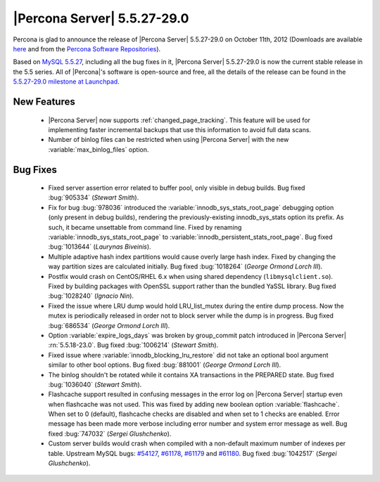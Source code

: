 .. rn:: 5.5.27-29.0

===============================
 |Percona Server| 5.5.27-29.0
===============================

Percona is glad to announce the release of |Percona Server| 5.5.27-29.0 on October 11th, 2012 (Downloads are available `here <http://www.percona.com/downloads/Percona-Server-5.5/Percona-Server-5.5.27-29.0/>`_ and from the `Percona Software Repositories <http://www.percona.com/docs/wiki/repositories:start>`_).

Based on `MySQL 5.5.27 <http://dev.mysql.com/doc/refman/5.5/en/news-5-5-27.html>`_, including all the bug fixes in it, |Percona Server| 5.5.27-29.0 is now the current stable release in the 5.5 series. All of |Percona|'s software is open-source and free, all the details of the release can be found in the `5.5.27-29.0 milestone at Launchpad <https://launchpad.net/percona-server/+milestone/5.5.27-29.0>`_. 

New Features
============

  * |Percona Server| now supports :ref:`changed_page_tracking`. This feature will be used for implementing faster incremental backups that use this information to avoid full data scans.

  * Number of binlog files can be restricted when using |Percona Server| with the new :variable:`max_binlog_files` option.

Bug Fixes
=========

  * Fixed server assertion error related to buffer pool, only visible in debug builds. Bug fixed :bug:`905334` (*Stewart Smith*).

  * Fix for bug :bug:`978036` introduced the :variable:`innodb_sys_stats_root_page` debugging option (only present in debug builds), rendering the previously-existing innodb_sys_stats option its prefix. As such, it became unsettable from command line. Fixed by renaming :variable:`innodb_sys_stats_root_page` to :variable:`innodb_persistent_stats_root_page`. Bug fixed :bug:`1013644` (*Laurynas Biveinis*).

  * Multiple adaptive hash index partitions would cause overly large hash index. Fixed by changing the way partition sizes are calculated initially. Bug fixed :bug:`1018264` (*George Ormond Lorch III*).

  * Postfix would crash on CentOS/RHEL 6.x when using shared dependency (``libmysqlclient.so``). Fixed by building packages with OpenSSL support rather than the bundled YaSSL library. Bug fixed :bug:`1028240` (*Ignacio Nin*).

  * Fixed the issue where LRU dump would hold LRU_list_mutex during the entire dump process. Now the mutex is periodically released in order not to block server while the dump is in progress. Bug fixed :bug:`686534` (*George Ormond Lorch III*).

  * Option :variable:`expire_logs_days` was broken by group_commit patch introduced in |Percona Server| :rn:`5.5.18-23.0`. Bug fixed :bug:`1006214` (*Stewart Smith*).

  * Fixed issue where :variable:`innodb_blocking_lru_restore` did not take an optional bool argument similar to other bool options. Bug fixed :bug:`881001` (*George Ormond Lorch III*).

  * The binlog shouldn't be rotated while it contains XA transactions in the PREPARED state. Bug fixed :bug:`1036040` (*Stewart Smith*).

  * Flashcache support resulted in confusing messages in the error log on |Percona Server| startup even when flashcache was not used. This was fixed by adding new boolean option :variable:`flashcache`. When set to 0 (default), flashcache checks are disabled and when set to 1 checks are enabled. Error message has been made more verbose including error number and system error message as well. Bug fixed :bug:`747032` (*Sergei Glushchenko*).

  * Custom server builds would crash when compiled with a non-default maximum number of indexes per table. Upstream MySQL bugs: `#54127 <http://bugs.mysql.com/bug.php?id=54127>`_, `#61178 <http://bugs.mysql.com/bug.php?id=61178>`_, `#61179 <http://bugs.mysql.com/bug.php?id=61179>`_ and `#61180 <http://bugs.mysql.com/bug.php?id=61180>`_. Bug fixed :bug:`1042517` (*Sergei Glushchenko*).

